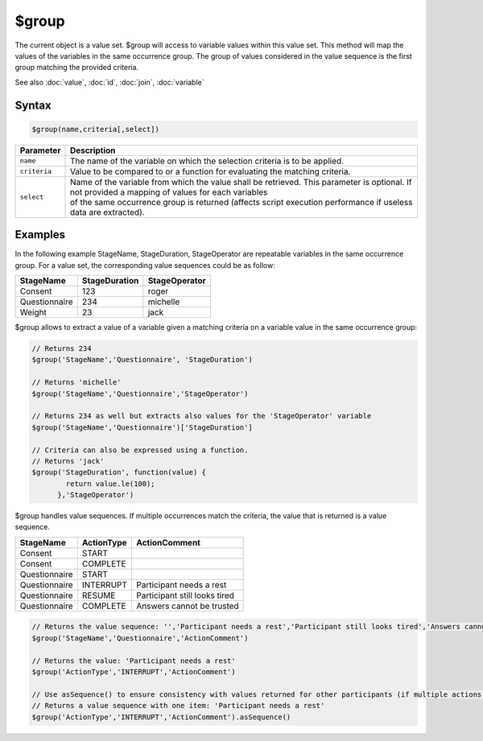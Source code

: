$group
======

The current object is a value set. $group will access to variable values within this value set. This method will map the values of the variables in the same occurrence group. The group of values considered in the value sequence is the first group matching the provided criteria.

See also :doc:`value`, :doc:`id`, :doc:`join`, :doc:`variable`

Syntax
------

.. code-block:: javascript

  $group(name,criteria[,select])


.. list-table::
   :header-rows: 1
   :widths: 10 90

   * - Parameter
     - Description
   * - ``name``
     - The name of the variable on which the selection criteria is to be applied.
   * - ``criteria``
     - Value to be compared to or a function for evaluating the matching criteria.
   * - ``select``
     - | Name of the variable from which the value shall be retrieved. This parameter is optional. If not provided a mapping of values for each variables
       | of the same occurrence group is returned (affects script execution performance if useless data are extracted).

Examples
--------

In the following example StageName, StageDuration, StageOperator are repeatable variables in the same occurrence group.
For a value set, the corresponding value sequences could be as follow:

============= ============= ===============
StageName     StageDuration StageOperator
============= ============= ===============
Consent       123           roger
Questionnaire 234           michelle
Weight        23            jack
============= ============= ===============

$group allows to extract a value of a variable given a matching criteria on a variable value in the same occurrence group:

.. code-block:: javascript

  // Returns 234
  $group('StageName','Questionnaire', 'StageDuration')

  // Returns 'michelle'
  $group('StageName','Questionnaire','StageOperator')

  // Returns 234 as well but extracts also values for the 'StageOperator' variable
  $group('StageName','Questionnaire')['StageDuration']

  // Criteria can also be expressed using a function.
  // Returns 'jack'
  $group('StageDuration', function(value) {
          return value.le(100);
        },'StageOperator')

$group handles value sequences. If multiple occurrences match the criteria, the value that is returned is a value sequence.

============= ============= ===============
StageName     ActionType    ActionComment
============= ============= ===============
Consent       START
Consent       COMPLETE
Questionnaire START
Questionnaire INTERRUPT     Participant needs a rest
Questionnaire RESUME        Participant still looks tired
Questionnaire COMPLETE      Answers cannot be trusted
============= ============= ===============

.. code-block:: javascript

  // Returns the value sequence: '','Participant needs a rest','Participant still looks tired','Answers cannot be trusted'
  $group('StageName','Questionnaire','ActionComment')

  // Returns the value: 'Participant needs a rest'
  $group('ActionType','INTERRUPT','ActionComment')

  // Use asSequence() to ensure consistency with values returned for other participants (if multiple actions are of type 'INTERRUPT' in this example).
  // Returns a value sequence with one item: 'Participant needs a rest'
  $group('ActionType','INTERRUPT','ActionComment').asSequence()

